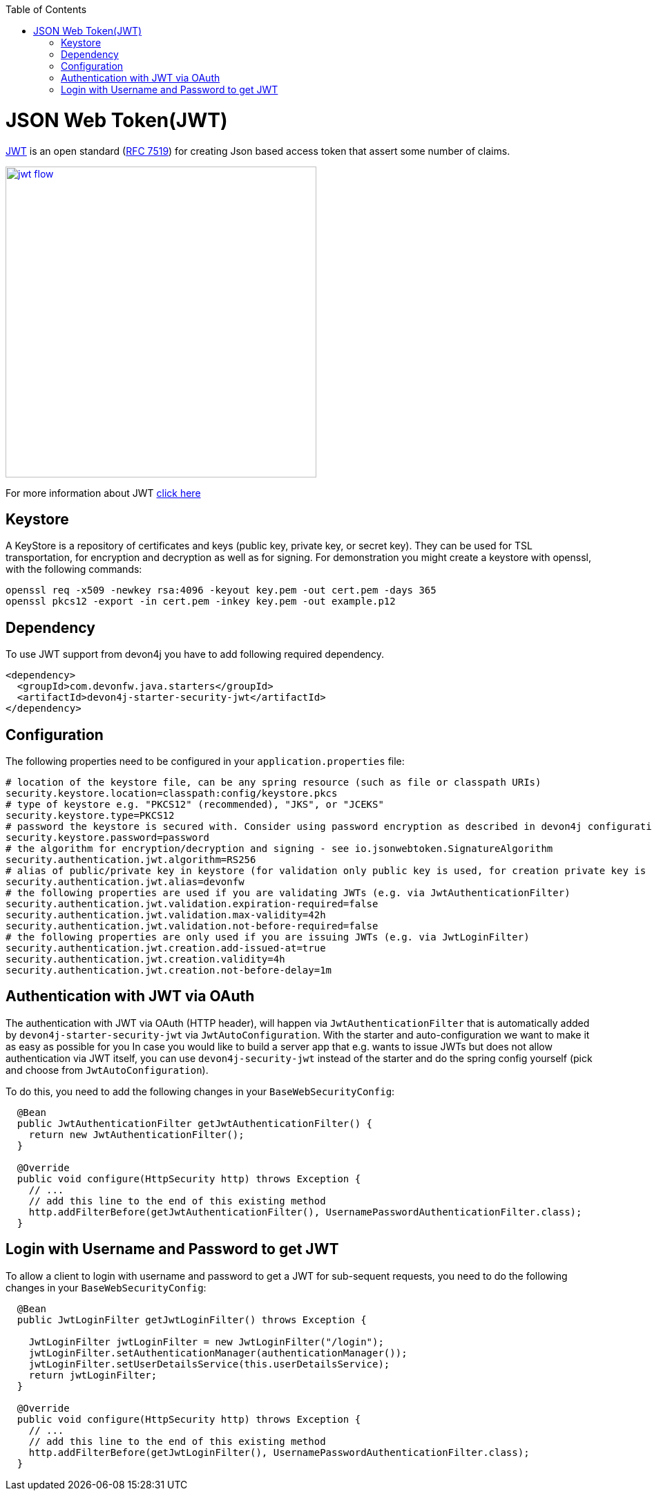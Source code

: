 :toc: macro
toc::[]

= JSON Web Token(JWT)

https://jwt.io/[JWT] is an open standard (https://tools.ietf.org/html/rfc7519[RFC 7519]) for creating Json based access token that assert some number of claims.

image::images/jwt_flow.png[,width="450", link="images/jwt_flow.png"]

For more information about JWT https://jwt.io/[click here]

== Keystore

A KeyStore is a repository of certificates and keys (public key, private key, or secret key). They can be used for TSL transportation, for encryption and decryption as well as for signing.
For demonstration you might create a keystore with openssl, with the following commands:

----
openssl req -x509 -newkey rsa:4096 -keyout key.pem -out cert.pem -days 365
openssl pkcs12 -export -in cert.pem -inkey key.pem -out example.p12 
----

== Dependency

To use JWT support from devon4j you have to add following required dependency.

[source,xml]
----
<dependency>
  <groupId>com.devonfw.java.starters</groupId>
  <artifactId>devon4j-starter-security-jwt</artifactId>
</dependency> 
----

== Configuration

The following properties need to be configured in your `application.properties` file:

[source,properties]
----
# location of the keystore file, can be any spring resource (such as file or classpath URIs)
security.keystore.location=classpath:config/keystore.pkcs
# type of keystore e.g. "PKCS12" (recommended), "JKS", or "JCEKS"
security.keystore.type=PKCS12
# password the keystore is secured with. Consider using password encryption as described in devon4j configuration guide
security.keystore.password=password
# the algorithm for encryption/decryption and signing - see io.jsonwebtoken.SignatureAlgorithm
security.authentication.jwt.algorithm=RS256
# alias of public/private key in keystore (for validation only public key is used, for creation private key is required)
security.authentication.jwt.alias=devonfw
# the following properties are used if you are validating JWTs (e.g. via JwtAuthenticationFilter)
security.authentication.jwt.validation.expiration-required=false
security.authentication.jwt.validation.max-validity=42h
security.authentication.jwt.validation.not-before-required=false
# the following properties are only used if you are issuing JWTs (e.g. via JwtLoginFilter)
security.authentication.jwt.creation.add-issued-at=true
security.authentication.jwt.creation.validity=4h
security.authentication.jwt.creation.not-before-delay=1m
----

== Authentication with JWT via OAuth

The authentication with JWT via OAuth (HTTP header), will happen via `JwtAuthenticationFilter` that is automatically added by `devon4j-starter-security-jwt` via `JwtAutoConfiguration`.
With the starter and auto-configuration we want to make it as easy as possible for you 
In case you would like to build a server app that e.g. wants to issue JWTs but does not allow authentication via JWT itself, you can use `devon4j-security-jwt` instead of the starter and do the spring config yourself (pick and choose from `JwtAutoConfiguration`).

To do this, you need to add the following changes in your `BaseWebSecurityConfig`:

[source,java]
----
  @Bean
  public JwtAuthenticationFilter getJwtAuthenticationFilter() {
    return new JwtAuthenticationFilter();
  }
  
  @Override
  public void configure(HttpSecurity http) throws Exception {
    // ...
    // add this line to the end of this existing method
    http.addFilterBefore(getJwtAuthenticationFilter(), UsernamePasswordAuthenticationFilter.class);
  }
----

== Login with Username and Password to get JWT

To allow a client to login with username and password to get a JWT for sub-sequent requests, you need to do the following changes in your `BaseWebSecurityConfig`:

[source,java]
----
  
  @Bean
  public JwtLoginFilter getJwtLoginFilter() throws Exception {

    JwtLoginFilter jwtLoginFilter = new JwtLoginFilter("/login");
    jwtLoginFilter.setAuthenticationManager(authenticationManager());
    jwtLoginFilter.setUserDetailsService(this.userDetailsService);
    return jwtLoginFilter;
  }
  
  @Override
  public void configure(HttpSecurity http) throws Exception {
    // ...
    // add this line to the end of this existing method
    http.addFilterBefore(getJwtLoginFilter(), UsernamePasswordAuthenticationFilter.class);
  }
----
